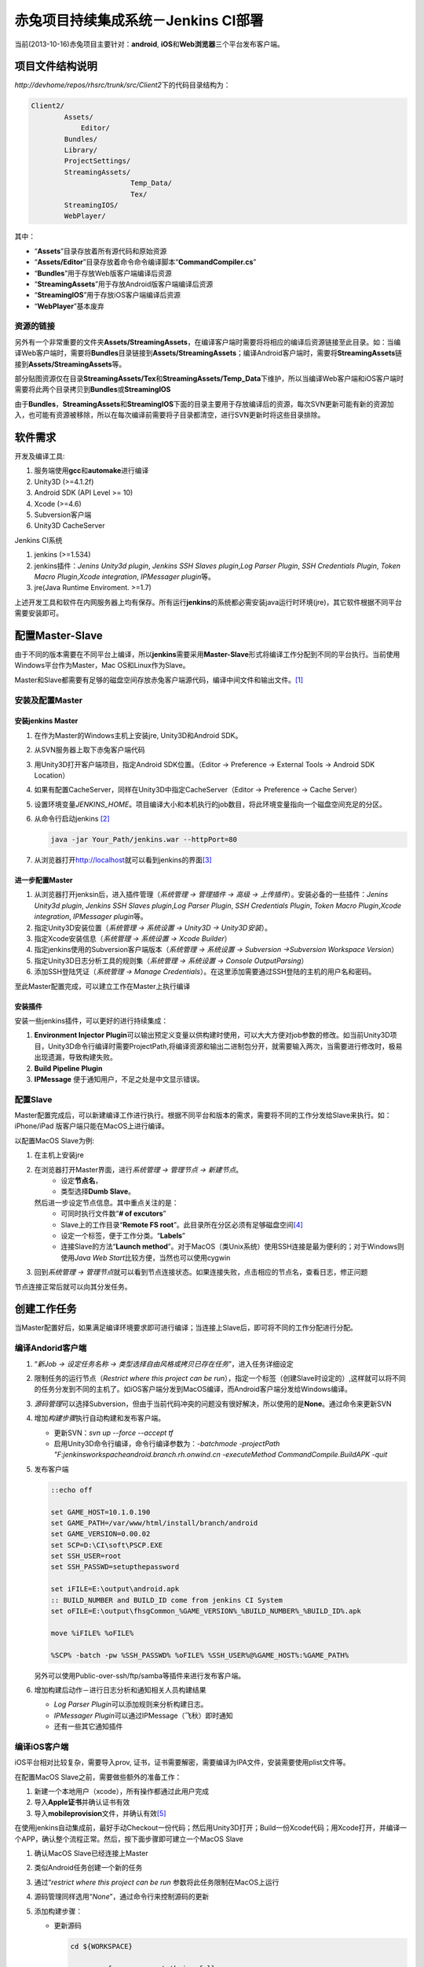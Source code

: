 赤兔项目持续集成系统－Jenkins CI部署
**************************************
当前(2013-10-16)赤兔项目主要针对：\ **android**, **iOS**\ 和\ **Web浏览器**\ 三个平\
台发布客户端。

项目文件结构说明
==================
`http://devhome/repos/rhsrc/trunk/src/Client2`\ 下的代码目录结构为：

.. code-block:: text

    Client2/
            Assets/
                Editor/
            Bundles/
            Library/
            ProjectSettings/
            StreamingAssets/
                            Temp_Data/
                            Tex/
            StreamingIOS/
            WebPlayer/

其中：

*   “\ **Assets**\ ”目录存放着所有源代码和原始资源
*   “\ **Assets/Editor**\ ”目录存放着命令命令编译脚本\ “\ **CommandCompiler.cs**\ ”
*   “\ **Bundles**\ ”用于存放Web版客户端编译后资源
*   “\ **StreamingAssets**\ ”用于存放Android版客户端编译后资源
*   “\ **StreamingIOS**\ ”用于存放iOS客户端编译后资源
*   “\ **WebPlayer**\ ”基本废弃

资源的链接
---------------
另外有一个非常重要的文件夹\ **Assets/StreamingAssets**\ ，在编译客户端时需要将将相应的\
编译后资源链接至此目录。如：当编译Web客户端时，需要将\ **Bundles**\ 目录链接到\
**Assets/StreamingAssets**\ ；编译Android客户端时，需要将\ **StreamingAssets**\ 链\
接到\ **Assets/StreamingAssets**\ 等。

部分贴图资源仅在目录\ **StreamingAssets/Tex**\ 和\ **StreamingAssets/Temp_Data**\
下维护，所以当编译Web客户端和iOS客户端时需要将此两个目录拷贝到\ **Bundles**\ 或\
**StreamingIOS**\

由于\ **Bundles**\ ，\ **StreamingAssets**\ 和\ **StreamingIOS**\ 下面的目录主要用\
于存放编译后的资源，每次SVN更新可能有新的资源加入，也可能有资源被移除，所以在每次编译前需\
要将子目录都清空，进行SVN更新时将这些目录排除。



软件需求
=========

开发及编译工具:

1.  服务端使用\ **gcc**\ 和\ **automake**\ 进行编译
2.  Unity3D (>=4.1.2f)
3.  Android SDK (API Level >= 10)
4.  Xcode (>=4.6)
5.  Subversion客户端
6.  Unity3D CacheServer

Jenkins CI系统

1.  jenkins (>=1.534)
2.  jenkins插件：\ *Jenins Unity3d plugin*, *Jenkins SSH Slaves plugin*,\
    *Log Parser Plugin*, *SSH Credentials Plugin*, *Token Macro Plugin*,\
    *Xcode integration*, *IPMessager plugin*\ 等。
3.  jre(Java Runtime Enviroment. >=1.7)

上述开发工具和软件在内网服务器上均有保存。所有运行\ **jenkins**\ 的系统都必需安装java运\
行时环境(jre)，其它软件根据不同平台需要安装即可。

配置Master-Slave
===================
由于不同的版本需要在不同平台上编译，所以\ **jenkins**\ 需要采用\ **Master-Slave**\ 形\
式将编译工作分配到不同的平台执行。当前使用Windows平台作为Master，Mac OS和Linux作为Slave。

Master和Slave都需要有足够的磁盘空间存放赤兔客户端源代码，编译中间文件和输出文件。\ [#]_

安装及配置Master
------------------
安装jenkins Master
^^^^^^^^^^^^^^^^^^^
1.  在作为Master的Windows主机上安装jre, Unity3D和Android SDK。
2.  从SVN服务器上取下赤兔客户端代码
3.  用Unity3D打开客户端项目，指定Android SDK位置。\
    （Editor -> Preference -> External Tools -> Android SDK Location） 
4.  如果有配置CacheServer，同样在Unity3D中指定CacheServer\
    （Editor -> Preference -> Cache Server）
5.  设置环境变量\ `JENKINS_HOME`\ 。项目编译大小和本机执行的job数目，将此环境变量指向一\
    个磁盘空间充足的分区。
6.  从命令行启动jenkins [#]_

    .. code-block:: bat

        java -jar Your_Path/jenkins.war --httpPort=80

7.  从浏览器打开\ http://localhost\ 就可以看到jenkins的界面\ [#]_

进一步配置Master
^^^^^^^^^^^^^^^^

1.  从浏览器打开jenksin后，进入插件管理\
    （\ *系统管理 -> 管理插件 -> 高级 -> 上传插件*\ ）。\
    安装必备的一些插件：\ *Jenins Unity3d plugin*, *Jenkins SSH Slaves plugin*,\
    *Log Parser Plugin*, *SSH Credentials Plugin*, *Token Macro Plugin*,\
    *Xcode integration*, *IPMessager plugin*\ 等。
2.  指定Unity3D安装位置（\ *系统管理 -> 系统设置 -> Unity3D -> Unity3D安装*\ ）。
3.  指定Xcode安装信息（\ *系统管理 -> 系统设置 -> Xcode Builder*\ ）
4.  指定jenkins使用的Subversion客户端版本（\ *系统管理 -> 系统设置 -> Subversion ->\
    Subversion Workspace Version*\ ）
5.  指定Unity3D日志分析工具的规则集（\ *系统管理 -> 系统设置 -> Console Output\
    Parsing*\ ）
6.  添加SSH登陆凭证（\ *系统管理 -> Manage Credentials*\ ）。在这里添加需要通过SSH登\
    陆的主机的用户名和密码。

至此Master配置完成，可以建立工作在Master上执行编译

安装插件
^^^^^^^^^
安装一些jenkins插件，可以更好的进行持续集成：

1.  **Environment Injector Plugin**\ 可以输出预定义变量以供构建时使用，可以大大方便对\
    job参数的修改。如当前Unity3D项目，Unity3D命令行编译时需要ProjectPath,将编译资源和\
    输出二进制包分开，就需要输入两次，当需要进行修改时，极易出现遗漏，导致构建失败。
2.  **Build Pipeline Plugin**
3.  **IPMessage** 便于通知用户，不足之处是中文显示错误。


配置Slave
-----------
Master配置完成后，可以新建编译工作进行执行。根据不同平台和版本的需求，需要将不同的工作分发\
给Slave来执行。如：iPhone/iPad
版客户端只能在MacOS上进行编译。

以配置MacOS Slave为例:

1.  在主机上安装jre
2.  在浏览器打开Master界面，进行\ *系统管理 -> 管理节点 -> 新建节点*\ 。
        *   设定\ **节点名**\ ，
        *   类型选择\ **Dumb Slave**\ 。
    然后进一步设定节点信息。其中重点关注的是：
        *   可同时执行文件数“\ **# of excutors**\ ”
        *   Slave上的工作目录“\ **Remote FS root**\ ”。此目录所在分区必须有足够磁盘\
            空间\ [#]_
        *   设定一个标签，便于工作分类。“\ **Labels**\ ”
        *   连接Slave的方法“\ **Launch method**\ ”。对于MacOS（类Unix系统）使用SSH\
            连接是最为便利的；对于Windows则使用\ *Java Web Start*\ 比较方便，当然也可\
            以使用cygwin
3.  回到\ *系统管理 -> 管理节点*\ 就可以看到节点连接状态。如果连接失败，点击相应的节点名\
    ，查看日志，修正问题

节点连接正常后就可以向其分发任务。

创建工作任务
==============
当Master配置好后，如果满足编译环境要求即可进行编译；当连接上Slave后，即可将不同的工作分\
配进行分配。

编译Andorid客户端
------------------
1.  “\ *新Job -> 设定任务名称 -> 类型选择自由风格或拷贝已存在任务*\ ”，进入任务详细设定
2.  限制任务的运行节点（\ *Restrict where this project can be run*\ ），指定一个标\
    签（创建Slave时设定的）,这样就可以将不同的任务分发到不同的主机了。如iOS客户端分发到\
    MacOS编译，而Android客户端分发给Windows编译。
3.  \ *源码管理*\ 可以选择Subversion，但由于当前代码冲突的问题没有很好解决，所以使用的是\
    **None**\ 。通过命令来更新SVN
4.  增加\ *构建步骤*\ 执行自动构建和发布客户端。

    *   更新SVN：\ `svn up --force --accept tf`
    *   启用Unity3D命令行编译，命令行编译参数为：\
        `-batchmode -projectPath "F:\jenkins\workspache\android.branch.rh.onwind.cn -executeMethod CommandCompile.BuildAPK -quit`
5.  发布客户端

    .. code-block:: bat

        ::echo off

        set GAME_HOST=10.1.0.190
        set GAME_PATH=/var/www/html/install/branch/android
        set GAME_VERSION=0.00.02
        set SCP=D:\CI\soft\PSCP.EXE
        set SSH_USER=root
        set SSH_PASSWD=setupthepassword
        
        set iFILE=E:\output\android.apk
        :: BUILD_NUMBER and BUILD_ID come from jenkins CI System
        set oFILE=E:\output\fhsgCommon_%GAME_VERSION%_%BUILD_NUMBER%_%BUILD_ID%.apk
        
        move %iFILE% %oFILE%
        
        %SCP% -batch -pw %SSH_PASSWD% %oFILE% %SSH_USER%@%GAME_HOST%:%GAME_PATH%

    另外可以使用Public-over-ssh/ftp/samba等插件来进行发布客户端。
6.  增加构建后动作－进行日志分析和通知相关人员构建结果

    *   *Log Parser Plugin*\ 可以添加规则来分析构建日志。
    *   *IPMessager Plugin*\ 可以通过IPMessage（飞秋）即时通知
    *   还有一些其它通知插件

编译iOS客户端
---------------
iOS平台相对比较复杂，需要导入prov, 证书，证书需要解密，需要编译为IPA文件，安装需要使用\
plist文件等。

在配置MacOS Slave之前，需要做些额外的准备工作：

1.  新建一个本地用户（xcode），所有操作都通过此用户完成
2.  导入\ **Apple证书**\ 并确认证书有效
3.  导入\ **mobileprovision**\ 文件，并确认有效\ [#]_

在使用jenkins自动集成前，最好手动Checkout一份代码；然后用Unity3D打开；Build一份Xcode\
代码；用Xcode打开，并编译一个APP，确认整个流程正常。然后，按下面步骤即可建立一个MacOS Slave

1.  确认MacOS Slave已经连接上Master
2.  类似Android任务创建一个新的任务
3.  通过“\ *restrict where this project can be run*\  参数将此任务限制在MacOS上运行
4.  源码管理同样选用“\ *None*\ ”，通过命令行来控制源码的更新
5.  添加构建步骤：

    *   更新源码

        .. code-block:: bash

            cd ${WORKSPACE}

            svn up --force --accept theirs-full
            # TODO 因为使用选项--set-depth exclude将StreamingAssets目录排除了
            # 后来更新时StreamingAssets目录貌似不会被up,需要修正此问题
            svn up --force --accept theirs-full StreamingAssets
            
            rm -rf StreamingIOS/Temp_Data
            rm -rf StreamingIOS/Tex
            
            rsync -av --exclude='.svn' StreamingAssets/Temp_Data StreamingIOS/
            rsync -av --exclude '.svn' StreamingAssets/Tex StreamingIOS/
            
            cp -f StreamingAssets/gameconfig.cfg StreamingIOS/

    *   Unity3D命令行编译输出Xcode项目代码，命令行编译参数为：\
        `-batchmode -projectPath "$HOME/jenkins_slave/workspache/ios.branch.rh.onwind.cn -executeMethod CommandCompile.BuildIPA -quit`
    *   Xcode编译iOS APP程序，需要注意下面的参数设定：

        *   **Clean before build**
        *   **Xcode Project Directory**
        *   **Build output directory**
        *   **Build IPA?**
        *   **Unlock Keychain?**
        *   **Keychain path** (${HOME}/Library/Keychains/login.keychain)
        *   **Keychain password** (帐号登陆密码)


建议步骤
---------
由于目录结构的原因，当前编译生成的资源目录也在SVN的管理下，所以可能存在最终资源的混乱，建\
议在正式自动集成前执行下面操作：

1.  此步骤为必需步骤：将“\ **Bundles, StreamingAssets, StreamingIOS**\ ”根据不同平\
    台需求，建立一个符号链接至“\ **Assets/StreamingAssets**\ ”
2.  对于不同的平台，SVN更新时将其它平台的资源文件排除不更新，以减少更新时间。如Windows平\
    台输出Web版本客户端时，第一次可以先运行：（必须在jenkins的构建步骤中添加）
3.  利用插件\ **Environment Injector Plugin**\ 对环境（变量）进行统一管理

.. code-block:: bat

    svn up --force --accept theirs-full --set-depth exclude StreamingAssets\Data --set-depth exclude StreamingAssets\Fx --set-depth exclude StreamingAssets\hud --set-depth exclude StreamingAssets\Model --set-depth exclude StreamingAssets\Music --set-depth exclude StreamingAssets\Scenes --set-depth exclude StreamingAssets\Sound

    对于其它平台每第一次运行时，执行类似的命令排除无关目录


Unity3D的命令行编译
=====================
Unity3D支持命令行编译，常用命令行参数选项有：

*   \-batchmode      启用命令模式
*   \-projectPath    指定项目路径。Unix环境可以使用环境变量$HOME
*   \-executeMethod  指定执行编译的类与其方法
*   \-quit           完成自动退出。没有此选项，即使编译完成也不会返回

一个标准的命令行编译命令如：（与平台无关）

.. code-block:: bash

    unity3d -batchmode -projectPath $HOME/jenkins/workspace/android.trunk.rh.onwind.cn

编译代码
----------



常见问题
=========
1.  资源，特效，贴图丢失
    
    导致这些问题的原因大多是因为资源的meta文件丢失或混乱所造成的。

    *   gameconfig.cfg文件是否更新正常
    *   在Unity3D中运行游戏，运行到故障场景时，查看相应的资源加载情况，找到丢失了什么资\
        源，然后去检查相应的meta文件是否存在，与prefeb目录中一致。找到不一致的原因。
    *   也可能是某次更新时，资源的meta文件丢失，编译时Unity3D会自动为没有meta文件的资源\
        创建一个新的meta文件；而后来丢失的meta文件被补充至SVN服务器，当再次更新时，SVN\
        服务器上的meta文件将不会被下载，就会导致meta文件混乱而找不到资源。

2.  项目属性的设定
    
    对于不同的版本的客户端，其输出参数不尽相同。在代码中可以通过Unity3D中的\
    `PlayerSettings`\ 类进行设定；在图形界面可以通过菜单\ **File -> Build Settings
    -> Player Settings**\ 打开选项卡进行设定。当前已通过代码的方式指定（“\
    *Assets/Editor/CommandCompiler.cs*\ ”）。


3.  SVN更新时冲突的解决


说明
======
.. [#]  Master的临时文件夹所在分区也应该有足够磁盘空间，否则master将不能执行job并离线。
.. [#]  如果主机上运行着其它服务占用了80, 8080等端口，可以通过命令行参数调整jenkins侦听\
        的端口。
.. [#]  jenkins界面语言与你的浏览器默认语言一致。即浏览器默认英文则为英文界面，默认为中\
        文则为中文界面。
.. [#]  相关阀值由\ *系统管理 -> 管理节点 -> 设置*\ 处指定
.. [#]  证书可以通过查看\ **钥匙串**\ 确认是否有效；mobileprovision需要打开Xcode查看
